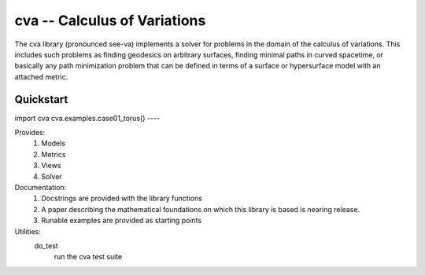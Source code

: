 cva -- Calculus of Variations
=============================

The cva library (pronounced see-va) implements a solver for problems 
in the domain of the calculus of variations.  This includes such
problems as finding geodesics on arbitrary surfaces, finding minimal
paths in curved spacetime, or basically any path minimization problem 
that can be defined in terms of a surface or hypersurface model with an 
attached metric.

Quickstart
----
import cva
cva.examples.case01_torus()
----

Provides:
  1. Models
  2. Metrics
  3. Views
  4. Solver

Documentation:
  1. Docstrings are provided with the library functions
  2. A paper describing the mathematical foundations on which this
     library is based is nearing release.
  3. Runable examples are provided as starting points

Utilities:
  do_test
    run the cva test suite